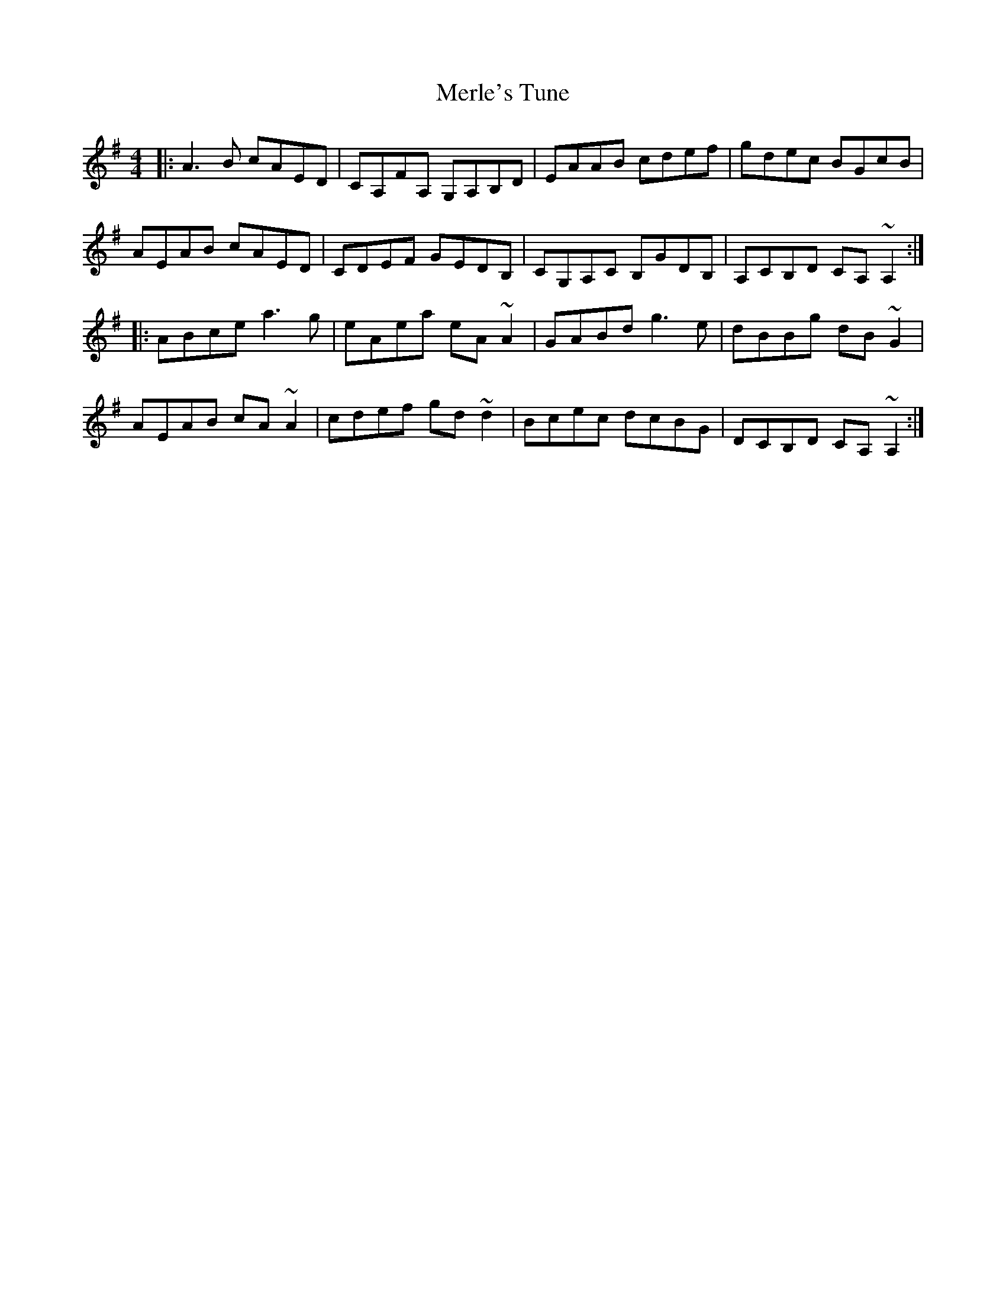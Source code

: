X: 26343
T: Merle's Tune
R: reel
M: 4/4
K: Adorian
|:A3B cAED|CA,FA, G,A,B,D|EAAB cdef|gdec BGcB|
AEAB cAED|CDEF GEDB,|CG,A,C B,GDB,|A,CB,D CA, ~A,2:|
|:ABce a3g|eAea eA ~A2|GABd g3e|dBBg dB ~G2|
AEAB cA ~A2|cdef gd ~d2|Bcec dcBG|DCB,D CA,~A,2:|

